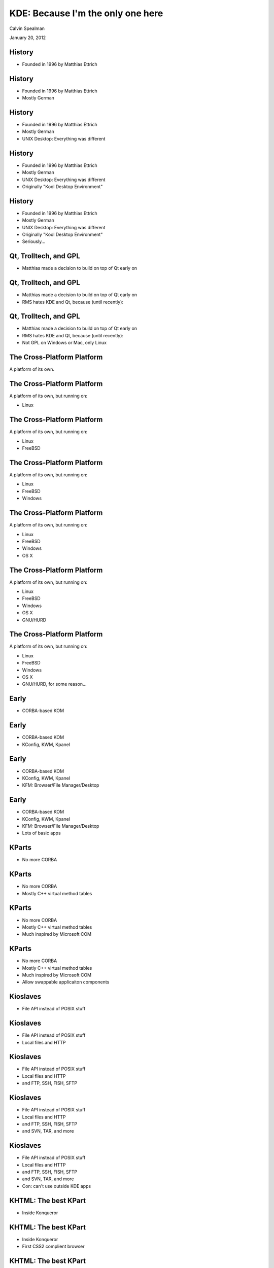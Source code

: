 KDE: Because I'm the only one here
===================================

Calvin Spealman

January 20, 2012


History
-----------------------------------

* Founded in 1996 by Matthias Ettrich


History
-----------------------------------

* Founded in 1996 by Matthias Ettrich

* Mostly German


History
-----------------------------------

* Founded in 1996 by Matthias Ettrich

* Mostly German

* UNIX Desktop: Everything was different


History
-----------------------------------

* Founded in 1996 by Matthias Ettrich

* Mostly German

* UNIX Desktop: Everything was different

* Originally "Kool Desktop Environment"


History
-----------------------------------

* Founded in 1996 by Matthias Ettrich

* Mostly German

* UNIX Desktop: Everything was different

* Originally "Kool Desktop Environment"

* Seriously...


Qt, Trolltech, and GPL
-----------------------------------

* Matthias made a decision to build on top of
  Qt early on


Qt, Trolltech, and GPL
-----------------------------------

* Matthias made a decision to build on top of
  Qt early on

* RMS hates KDE and Qt, because (until recently):


Qt, Trolltech, and GPL
-----------------------------------

* Matthias made a decision to build on top of
  Qt early on

* RMS hates KDE and Qt, because (until recently):

* Not GPL on Windows or Mac, only Linux


The Cross-Platform Platform
------------------------------------

A platform of its own.


The Cross-Platform Platform
------------------------------------

A platform of its own, but running on:

* Linux


The Cross-Platform Platform
------------------------------------

A platform of its own, but running on:

* Linux

* FreeBSD


The Cross-Platform Platform
------------------------------------

A platform of its own, but running on:

* Linux

* FreeBSD

* Windows


The Cross-Platform Platform
------------------------------------

A platform of its own, but running on:

* Linux

* FreeBSD

* Windows

* OS X


The Cross-Platform Platform
------------------------------------

A platform of its own, but running on:

* Linux

* FreeBSD

* Windows

* OS X

* GNU/HURD


The Cross-Platform Platform
------------------------------------

A platform of its own, but running on:

* Linux

* FreeBSD

* Windows

* OS X

* GNU/HURD, for some reason...

Early
------------------------------------

* CORBA-based KOM


Early
------------------------------------

* CORBA-based KOM

* KConfig, KWM, Kpanel


Early
------------------------------------

* CORBA-based KOM

* KConfig, KWM, Kpanel

* KFM: Browser/File Manager/Desktop


Early
------------------------------------

* CORBA-based KOM

* KConfig, KWM, Kpanel

* KFM: Browser/File Manager/Desktop

* Lots of basic apps


KParts
------------------------------------

* No more CORBA


KParts
------------------------------------

* No more CORBA

* Mostly C++ virtual method tables


KParts
------------------------------------

* No more CORBA

* Mostly C++ virtual method tables

* Much inspired by Microsoft COM


KParts
------------------------------------

* No more CORBA

* Mostly C++ virtual method tables

* Much inspired by Microsoft COM

* Allow swappable applicaiton components


Kioslaves
------------------------------------

* File API instead of POSIX stuff


Kioslaves
------------------------------------

* File API instead of POSIX stuff

* Local files and HTTP


Kioslaves
------------------------------------

* File API instead of POSIX stuff

* Local files and HTTP

* and FTP, SSH, FISH, SFTP


Kioslaves
------------------------------------

* File API instead of POSIX stuff

* Local files and HTTP

* and FTP, SSH, FISH, SFTP

* and SVN, TAR, and more


Kioslaves
------------------------------------

* File API instead of POSIX stuff

* Local files and HTTP

* and FTP, SSH, FISH, SFTP

* and SVN, TAR, and more

* Con: can't use outside KDE apps


KHTML: The best KPart
------------------------------------

* Inside Konqueror


KHTML: The best KPart
------------------------------------

* Inside Konqueror

* First CSS2 complient browser


KHTML: The best KPart
------------------------------------

* Inside Konqueror

* First CSS2 complient browser

* One of the first Acid2 passing renderers


KHTML: The best KPart
------------------------------------

* Inside Konqueror

* First CSS2 complient browser

* One of the first Acid2 passing renderers

* Was forked by Apple, almost didn't share


KHTML: The best KPart
------------------------------------

* Inside Konqueror

* First CSS2 complient browser

* One of the first Acid2 passing renderers

* Was forked by Apple, almost didn't share

* Became WebKit


KHTML: The best KPart
------------------------------------

* Inside Konqueror

* First CSS2 complient browser

* One of the first Acid2 passing renderers

* Was forked by Apple, almost didn't share

* Became WebKit

* Thank KDE for Chrome!


Their own undoing...
------------------------------------

* I don't care about KDE anymore


Their own undoing...
------------------------------------

* I don't care about KDE anymore

* It runs a terminal


Their own undoing...
------------------------------------

* I don't care about KDE anymore

* It runs a terminal

* It runs Chrome and Firefox


Their own undoing...
------------------------------------

* I don't care about KDE anymore

* It runs a terminal

* It runs Chrome and Firefox

* Ok, it draws pretty boxes around them


Their own undoing...
------------------------------------

* I don't care about KDE anymore

* It runs a terminal

* It runs Chrome and Firefox

* Ok, it draws pretty boxes around them

* I wish it mattered more than it did

